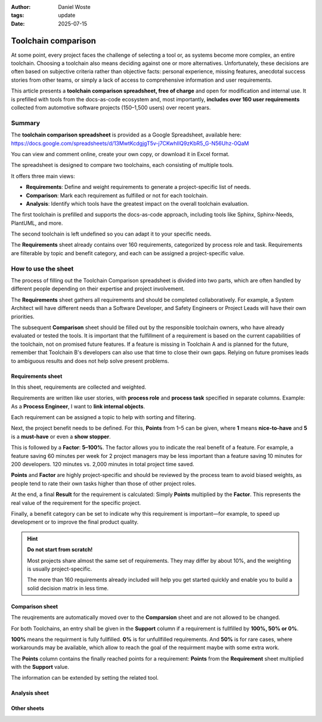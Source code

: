 :author: Daniel Woste
:tags: update
:date: 2025-07-15

Toolchain comparison
====================

.. image:: _images/01_toolchain_comparison.png
   :align: center

At some point, every project faces the challenge of selecting a tool
or, as systems become more complex, an entire toolchain. Choosing a
toolchain also means deciding against one or more alternatives.
Unfortunately, these decisions are often based on subjective criteria
rather than objective facts: personal experience, missing features,
anecdotal success stories from other teams, or simply a lack of access
to comprehensive information and user requirements.

This article presents a **toolchain comparison spreadsheet, free of
charge** and open for modification and internal use. It is prefilled
with tools from the docs-as-code ecosystem and, most importantly, **includes
over 160 user requirements** collected from automotive software
projects (150–1,500 users) over recent years.

.. image:: _images/02_tool_comparison_screenshot.png
   :align: center

Summary
-------

The **toolchain comparison spreadsheet** is provided as a Google
Spreadsheet, available here: https://docs.google.com/spreadsheets/d/13MwtKcdgjgT5v-j7CKwhIIQ9zKbR5_G-N56Uhz-0QaM

You can view and comment online, create your own copy, or download it
in Excel format.

The spreadsheet is designed to compare two toolchains, each consisting
of multiple tools.

It offers three main views:

* **Requirements**: Define and weight requirements to generate a
  project-specific list of needs.
* **Comparison**: Mark each requirement as fulfilled or not for each
  toolchain.
* **Analysis**: Identify which tools have the greatest impact on the
  overall toolchain evaluation.

The first toolchain is prefilled and supports the docs-as-code
approach, including tools like Sphinx, Sphinx-Needs, PlantUML, and
more.

The second toolchain is left undefined so you can adapt it to your
specific needs.

The **Requirements** sheet already contains over 160 requirements,
categorized by process role and task. Requirements are filterable by
topic and benefit category, and each can be assigned a
project-specific value.

How to use the sheet
--------------------

The process of filling out the Toolchain Comparison spreadsheet is
divided into two parts, which are often handled by different people
depending on their expertise and project involvement.

The **Requirements** sheet gathers all requirements and should be
completed collaboratively. For example, a System Architect will have
different needs than a Software Developer, and Safety Engineers or
Project Leads will have their own priorities.

The subsequent **Comparison** sheet should be filled out by the
responsible toolchain owners, who have already evaluated or tested the
tools. It is important that the fulfillment of a requirement is based
on the current capabilities of the toolchain, not on promised future
features. If a feature is missing in Toolchain A and is planned for
the future, remember that Toolchain B's developers can also use that
time to close their own gaps. Relying on future promises leads to
ambiguous results and does not help solve present problems.

Requirements sheet
~~~~~~~~~~~~~~~~~~

.. image:: _images/03_requirements_sheet.png
   :align: center
   :width: 90%

In this sheet, requirements are collected and weighted.

Requirements are written like user stories, with **process role** and **process
task** specified in separate columns. Example: As a **Process
Engineer**, I want to **link internal objects**.

Each requirement can be assigned a topic to help with sorting and
filtering.

Next, the project benefit needs to be defined. For this, **Points**
from 1–5 can be given, where **1** means **nice-to-have** and **5** is
a **must-have** or even a **show stopper**.

This is followed by a **Factor**: **5–100%**. The factor allows you to
indicate the real benefit of a feature. For example, a feature saving
60 minutes per week for 2 project managers may be less important than
a feature saving 10 minutes for 200 developers. 120 minutes vs. 2,000
minutes in total project time saved.

**Points** and **Factor** are highly project-specific and should be
reviewed by the process team to avoid biased weights, as people tend
to rate their own tasks higher than those of other project roles.

At the end, a final **Result** for the requirement is calculated:
Simply **Points** multiplied by the **Factor**. This represents the
real value of the requirement for the specific project.

Finally, a benefit category can be set to indicate why this
requirement is important—for example, to speed up development or to
improve the final product quality.

.. hint::

   **Do not start from scratch!**

   Most projects share almost the same set of requirements. They may
   differ by about 10%, and the weighting is usually project-specific.

   The more than 160 requirements already included will help you get
   started quickly and enable you to build a solid decision matrix in
   less time.

Comparison sheet
~~~~~~~~~~~~~~~~

.. image:: _images/04_comparion_sheet.png
   :align: center
   :width: 90%

The reuqirements are automatically moved over to the **Comparsion**
sheet and are not allowed to be changed.

For both Toolchains, an entry shall be given in the **Support** column
if a requirement is fullfilled by **100%, 50% or 0%**.

**100%** means the requirment is fully fullfilled. **0%** is for
unfullfilled requirements. And **50%** is for rare cases, where
workarounds may be available, which allow to reach the goal of the
requirment maybe with some extra work.

The **Points** column contains the finally reached points for 
a requirement: **Points** from the **Requirement** sheet multiplied
with the **Support** value.

The information can be extended by setting the related tool.

Analysis sheet
~~~~~~~~~~~~~~

Other sheets
~~~~~~~~~~~~
